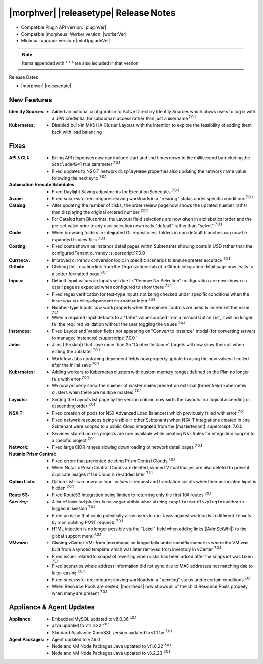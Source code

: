 .. _Release Notes:

**************************************
|morphver| |releasetype| Release Notes
**************************************

- Compatible Plugin API version: |pluginVer|
- Compatible |morpheus| Worker version: |workerVer|
- Minimum upgrade version: |minUpgradeVer|

.. NOTE:: Items appended with :superscript:`x.x.x` are also included in that version

Release Dates

- |morphver| |releasedate|

New Features
============

:Identity Sources: - Added an optional configuration to Active Directory Identity Sources which allows users to log in with a UPN credential for subdomain access rather than just a username :superscript:`7.0.1`
:Kubernetes: - Disabled built-in MKS HA Cluster Layouts with the intention to explore the feasibility of adding them back with load balancing


Fixes
=====

:API & CLI: - Billing API responses now can include start and end times down to the millisecond by including the ``&includeMS=True`` parameter :superscript:`7.0.1`
             - Fixed updates to NSX-T network ``displayName`` properties also updating the network name value following the next sync :superscript:`7.0.1`
:Automation Execute Schedules: - Fixed Daylight Saving adjustments for Execution Schedules :superscript:`7.0.1`
:Azure: - Fixed successful reconfigures leaving workloads in a "resizing" status under specific conditions :superscript:`7.0.1`
:Catalog: - After updating the number of disks, the order review page now shows the updated number rather than displaying the original ordered number :superscript:`7.0.1`
           - For Catalog Item Blueprints, the Layouts field selections are now given in alphabetical order and the pre-set value prior to any user selection now reads "default" rather than "select" :superscript:`7.0.1`
:Code: - When browsing folders in integrated Git repositories, folders in non-default branches can now be expanded to view files :superscript:`7.0.1`
:Costing: - Fixed costs shown on Instance detail pages within Subtenants showing costs in USD rather than the configured Tenant currency :superscript:`7.0.0 `
:Currency: - Improved currency conversion logic in specific scenarios to ensure greater accuracy :superscript:`7.0.1`
:Github: - Clicking the Location link from the Organizations tab of a Github integration detail page now leads to a better formatted page :superscript:`7.0.1`
:Inputs: - Default Input values on Inputs set due to "Remove No Selection" configuration are now shown on detail page as expected when configured to show there :superscript:`7.0.1`
          - Fixed regex verification for text-type Inputs not being checked under specific conditions when the Input was Visibility-dependent on another Input :superscript:`7.0.1`
          - Number-type Inputs now work properly when the spinner controls are used to increment the value :superscript:`7.0.1`
          - When a required Input defaults to a "false" value sourced from a manual Option List, it will no longer fail the required validation without the user toggling the values :superscript:`7.0.1`
:Instances: - Fixed Layout and Version fields not appearing on "Convert to Instance" modal (for converting servers to managed Instances) :superscript:`7.0.0 `
:Jobs: - Jobs (|ProJob|) that have more than 25 "Context Instance" targets will now show them all when editing the Job later :superscript:`7.0.1`
        - Workflow Jobs containing dependent fields now property update to using the new values if edited after the initial save :superscript:`7.0.1`
:Kubernetes: - Adding workers to Kubernetes clusters with custom memory ranges defined on the Plan no longer fails with error :superscript:`7.0.1`
              - We now properly show the number of master nodes present on external (brownfield) Kubernetes clusters when there are multiple masters :superscript:`7.0.1`
:Layouts: - Sorting the Layouts list page by the version column now sorts the Layouts in a logical ascending or descending order :superscript:`7.0.1`
:NSX-T: - Fixed creation of pools for NSX Advanced Load Balancers which previously failed with error :superscript:`7.0.1`
         - Fixed network resources being visible in other Subtenants when NSX-T integrations created in one Subtenant were scoped to a public Cloud integrated from the |mastertenant| :superscript:`7.0.0 `
         - Services shared across projects are now available while creating NAT Rules for integration scoped to a specific project :superscript:`7.0.1`
:Network: - Fixed large CIDR ranges slowing down loading of network detail pages :superscript:`7.0.1`
:Nutanix Prism Central: - Fixed errors that prevented deleting Prism Central Clouds :superscript:`7.0.1`
                  - When Nutanix Prism Central Clouds are deleted, synced Virtual Images are also deleted to prevent duplicate images if the Cloud is re-added later :superscript:`7.0.1`
:Option Lists: - Option Lists can now use Input values in request and translation scripts when their associated Input is hidden :superscript:`7.0.1`
:Route 53: - Fixed Route53 integration being limited to returning only the first 100 routes :superscript:`7.0.1`
:Security: - A list of installed plugins is no longer visible when visiting ``<applianceUrl>/plugins`` without a logged in session :superscript:`7.0.1`
            - Fixed an issue that could potentially allow users to run Tasks against workloads in different Tenants by manipulating POST requests :superscript:`7.0.1`
            - HTML injection is no longer possible via the "Label" field when adding links (|AdmSetWhi|) to the global support menu :superscript:`7.0.1`
:VMware: - Cloning vCenter VMs from |morpheus| no longer fails under specific scenarios where the VM was built from a synced template which was later removed from inventory in vCenter :superscript:`7.0.1`
          - Fixed issues related to snapshot reverting when disks had been added after the snapshot was taken :superscript:`7.0.1`
          - Fixed scenarios where address information did not sync due to MAC addresses not matching due to letter casing :superscript:`7.0.1`
          - Fixed successful reconfigures leaving workloads in a "pending" status under certain conditions :superscript:`7.0.1`
          - When Resource Pools are nested, |morpheus| now shows all of the child Resource Pools properly when many are present :superscript:`7.0.1`

Appliance & Agent Updates
=========================

:Appliance: - Embedded MySQL updated to v8.0.36 :superscript:`7.0.1`
            - Java updated to v11.0.22 :superscript:`7.0.1`
            - Standard Appliance OpenSSL version updated to v1.1.1w :superscript:`7.0.1`
:Agent Packages:  - Agent updated to v2.6.0
                  - Node and VM Node Packages Java updated to v11.0.22 :superscript:`7.0.1`
                  - Node and VM Node Packages Java updated to v3.2.23 :superscript:`7.0.1`
